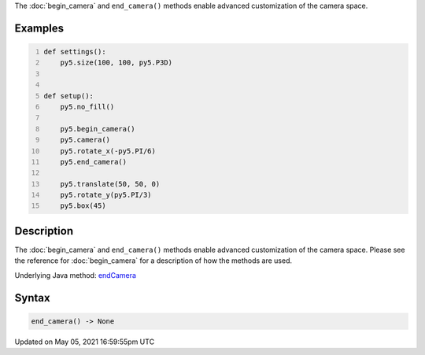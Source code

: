 .. title: end_camera()
.. slug: end_camera
.. date: 2021-05-05 16:59:55 UTC+00:00
.. tags:
.. category:
.. link:
.. description: py5 end_camera() documentation
.. type: text

The :doc:`begin_camera` and ``end_camera()`` methods enable advanced customization of the camera space.

Examples
========

.. raw:: html

    <div class="example-table">

.. raw:: html

    <div class="example-row"><div class="example-cell-image">

.. image:: /images/reference/Sketch_end_camera_0.png
    :alt: example picture for end_camera()

.. raw:: html

    </div><div class="example-cell-code">

.. code:: python
    :number-lines:

    def settings():
        py5.size(100, 100, py5.P3D)


    def setup():
        py5.no_fill()
    
        py5.begin_camera()
        py5.camera()
        py5.rotate_x(-py5.PI/6)
        py5.end_camera()
    
        py5.translate(50, 50, 0)
        py5.rotate_y(py5.PI/3)
        py5.box(45)

.. raw:: html

    </div></div>

.. raw:: html

    </div>

Description
===========

The :doc:`begin_camera` and ``end_camera()`` methods enable advanced customization of the camera space. Please see the reference for :doc:`begin_camera` for a description of how the methods are used.

Underlying Java method: `endCamera <https://processing.org/reference/endCamera_.html>`_

Syntax
======

.. code:: python

    end_camera() -> None

Updated on May 05, 2021 16:59:55pm UTC

